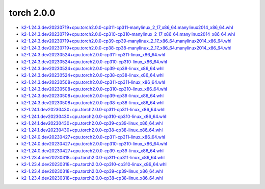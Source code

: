 torch 2.0.0
===========


- `k2-1.24.3.dev20230719+cpu.torch2.0.0-cp311-cp311-manylinux_2_17_x86_64.manylinux2014_x86_64.whl <https://huggingface.co/csukuangfj/k2/resolve/main/cpu/k2-1.24.3.dev20230719+cpu.torch2.0.0-cp311-cp311-manylinux_2_17_x86_64.manylinux2014_x86_64.whl>`_
- `k2-1.24.3.dev20230719+cpu.torch2.0.0-cp310-cp310-manylinux_2_17_x86_64.manylinux2014_x86_64.whl <https://huggingface.co/csukuangfj/k2/resolve/main/cpu/k2-1.24.3.dev20230719+cpu.torch2.0.0-cp310-cp310-manylinux_2_17_x86_64.manylinux2014_x86_64.whl>`_
- `k2-1.24.3.dev20230719+cpu.torch2.0.0-cp39-cp39-manylinux_2_17_x86_64.manylinux2014_x86_64.whl <https://huggingface.co/csukuangfj/k2/resolve/main/cpu/k2-1.24.3.dev20230719+cpu.torch2.0.0-cp39-cp39-manylinux_2_17_x86_64.manylinux2014_x86_64.whl>`_
- `k2-1.24.3.dev20230719+cpu.torch2.0.0-cp38-cp38-manylinux_2_17_x86_64.manylinux2014_x86_64.whl <https://huggingface.co/csukuangfj/k2/resolve/main/cpu/k2-1.24.3.dev20230719+cpu.torch2.0.0-cp38-cp38-manylinux_2_17_x86_64.manylinux2014_x86_64.whl>`_
- `k2-1.24.3.dev20230524+cpu.torch2.0.0-cp311-cp311-linux_x86_64.whl <https://huggingface.co/csukuangfj/k2/resolve/main/cpu/k2-1.24.3.dev20230524+cpu.torch2.0.0-cp311-cp311-linux_x86_64.whl>`_
- `k2-1.24.3.dev20230524+cpu.torch2.0.0-cp310-cp310-linux_x86_64.whl <https://huggingface.co/csukuangfj/k2/resolve/main/cpu/k2-1.24.3.dev20230524+cpu.torch2.0.0-cp310-cp310-linux_x86_64.whl>`_
- `k2-1.24.3.dev20230524+cpu.torch2.0.0-cp39-cp39-linux_x86_64.whl <https://huggingface.co/csukuangfj/k2/resolve/main/cpu/k2-1.24.3.dev20230524+cpu.torch2.0.0-cp39-cp39-linux_x86_64.whl>`_
- `k2-1.24.3.dev20230524+cpu.torch2.0.0-cp38-cp38-linux_x86_64.whl <https://huggingface.co/csukuangfj/k2/resolve/main/cpu/k2-1.24.3.dev20230524+cpu.torch2.0.0-cp38-cp38-linux_x86_64.whl>`_
- `k2-1.24.3.dev20230508+cpu.torch2.0.0-cp311-cp311-linux_x86_64.whl <https://huggingface.co/csukuangfj/k2/resolve/main/cpu/k2-1.24.3.dev20230508+cpu.torch2.0.0-cp311-cp311-linux_x86_64.whl>`_
- `k2-1.24.3.dev20230508+cpu.torch2.0.0-cp310-cp310-linux_x86_64.whl <https://huggingface.co/csukuangfj/k2/resolve/main/cpu/k2-1.24.3.dev20230508+cpu.torch2.0.0-cp310-cp310-linux_x86_64.whl>`_
- `k2-1.24.3.dev20230508+cpu.torch2.0.0-cp39-cp39-linux_x86_64.whl <https://huggingface.co/csukuangfj/k2/resolve/main/cpu/k2-1.24.3.dev20230508+cpu.torch2.0.0-cp39-cp39-linux_x86_64.whl>`_
- `k2-1.24.3.dev20230508+cpu.torch2.0.0-cp38-cp38-linux_x86_64.whl <https://huggingface.co/csukuangfj/k2/resolve/main/cpu/k2-1.24.3.dev20230508+cpu.torch2.0.0-cp38-cp38-linux_x86_64.whl>`_
- `k2-1.24.1.dev20230430+cpu.torch2.0.0-cp311-cp311-linux_x86_64.whl <https://huggingface.co/csukuangfj/k2/resolve/main/cpu/k2-1.24.1.dev20230430+cpu.torch2.0.0-cp311-cp311-linux_x86_64.whl>`_
- `k2-1.24.1.dev20230430+cpu.torch2.0.0-cp310-cp310-linux_x86_64.whl <https://huggingface.co/csukuangfj/k2/resolve/main/cpu/k2-1.24.1.dev20230430+cpu.torch2.0.0-cp310-cp310-linux_x86_64.whl>`_
- `k2-1.24.1.dev20230430+cpu.torch2.0.0-cp39-cp39-linux_x86_64.whl <https://huggingface.co/csukuangfj/k2/resolve/main/cpu/k2-1.24.1.dev20230430+cpu.torch2.0.0-cp39-cp39-linux_x86_64.whl>`_
- `k2-1.24.1.dev20230430+cpu.torch2.0.0-cp38-cp38-linux_x86_64.whl <https://huggingface.co/csukuangfj/k2/resolve/main/cpu/k2-1.24.1.dev20230430+cpu.torch2.0.0-cp38-cp38-linux_x86_64.whl>`_
- `k2-1.24.0.dev20230427+cpu.torch2.0.0-cp311-cp311-linux_x86_64.whl <https://huggingface.co/csukuangfj/k2/resolve/main/cpu/k2-1.24.0.dev20230427+cpu.torch2.0.0-cp311-cp311-linux_x86_64.whl>`_
- `k2-1.24.0.dev20230427+cpu.torch2.0.0-cp310-cp310-linux_x86_64.whl <https://huggingface.co/csukuangfj/k2/resolve/main/cpu/k2-1.24.0.dev20230427+cpu.torch2.0.0-cp310-cp310-linux_x86_64.whl>`_
- `k2-1.24.0.dev20230427+cpu.torch2.0.0-cp39-cp39-linux_x86_64.whl <https://huggingface.co/csukuangfj/k2/resolve/main/cpu/k2-1.24.0.dev20230427+cpu.torch2.0.0-cp39-cp39-linux_x86_64.whl>`_
- `k2-1.23.4.dev20230318+cpu.torch2.0.0-cp311-cp311-linux_x86_64.whl <https://huggingface.co/csukuangfj/k2/resolve/main/cpu/k2-1.23.4.dev20230318+cpu.torch2.0.0-cp311-cp311-linux_x86_64.whl>`_
- `k2-1.23.4.dev20230318+cpu.torch2.0.0-cp310-cp310-linux_x86_64.whl <https://huggingface.co/csukuangfj/k2/resolve/main/cpu/k2-1.23.4.dev20230318+cpu.torch2.0.0-cp310-cp310-linux_x86_64.whl>`_
- `k2-1.23.4.dev20230318+cpu.torch2.0.0-cp39-cp39-linux_x86_64.whl <https://huggingface.co/csukuangfj/k2/resolve/main/cpu/k2-1.23.4.dev20230318+cpu.torch2.0.0-cp39-cp39-linux_x86_64.whl>`_
- `k2-1.23.4.dev20230318+cpu.torch2.0.0-cp38-cp38-linux_x86_64.whl <https://huggingface.co/csukuangfj/k2/resolve/main/cpu/k2-1.23.4.dev20230318+cpu.torch2.0.0-cp38-cp38-linux_x86_64.whl>`_
